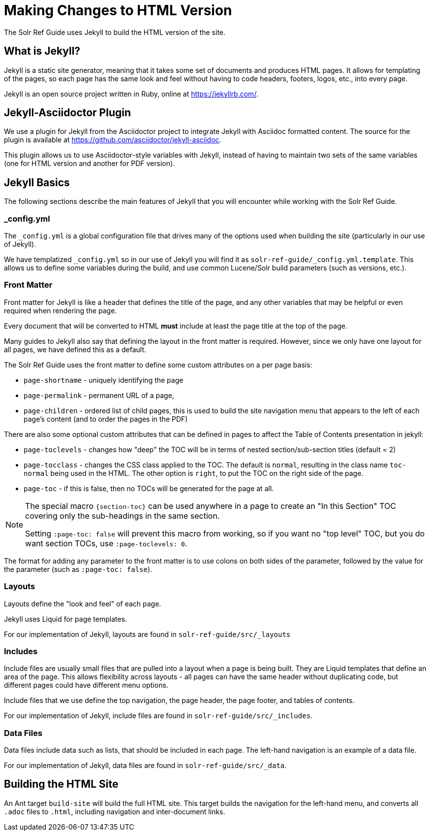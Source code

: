 = Making Changes to HTML Version
// Licensed to the Apache Software Foundation (ASF) under one
// or more contributor license agreements.  See the NOTICE file
// distributed with this work for additional information
// regarding copyright ownership.  The ASF licenses this file
// to you under the Apache License, Version 2.0 (the
// "License"); you may not use this file except in compliance
// with the License.  You may obtain a copy of the License at
//
//   http://www.apache.org/licenses/LICENSE-2.0
//
// Unless required by applicable law or agreed to in writing,
// software distributed under the License is distributed on an
// "AS IS" BASIS, WITHOUT WARRANTIES OR CONDITIONS OF ANY
// KIND, either express or implied.  See the License for the
// specific language governing permissions and limitations
// under the License.

The Solr Ref Guide uses Jekyll to build the HTML version of the site.

== What is Jekyll?

Jekyll is a static site generator, meaning that it takes some set of documents and produces HTML pages. It allows for templating of the pages, so each page has the same look and feel without having to code headers, footers, logos, etc., into every page.

Jekyll is an open source project written in Ruby, online at https://jekyllrb.com/.

== Jekyll-Asciidoctor Plugin
We use a plugin for Jekyll from the Asciidoctor project to integrate Jekyll with Asciidoc formatted content. The source for the plugin is available at https://github.com/asciidoctor/jekyll-asciidoc.

This plugin allows us to use Asciidoctor-style variables with Jekyll, instead of having to maintain two sets of the same variables (one for HTML version and another for PDF version).

== Jekyll Basics

The following sections describe the main features of Jekyll that you will encounter while working with the Solr Ref Guide.

=== _config.yml

The `_config.yml` is a global configuration file that drives many of the options used when building the site (particularly in our use of Jekyll).

We have templatized `_config.yml` so in our use of Jekyll you will find it as `solr-ref-guide/_config.yml.template`. This allows us to define some variables during the build, and use common Lucene/Solr build parameters (such as versions, etc.).

=== Front Matter

Front matter for Jekyll is like a header that defines the title of the page, and any other variables that may be helpful or even required when rendering the page.

Every document that will be converted to HTML *must* include at least the page title at the top of the page.

Many guides to Jekyll also say that defining the layout in the front matter is required. However, since we only have one layout for all pages, we have defined this as a default.

The Solr Ref Guide uses the front matter to define some custom attributes on a per page basis:

* `page-shortname` - uniquely identifying the page
* `page-permalink` - permanent URL of a page,
* `page-children` - ordered list of child pages, this is used to build the site navigation menu that appears to the left of each page's content (and to order the pages in the PDF)

There are also some optional custom attributes that can be defined in pages to affect the Table of Contents presentation in jekyll:

* `page-toclevels` - changes how "deep" the TOC will be in terms of nested section/sub-section titles (default = 2)
* `page-tocclass` - changes the CSS class applied to the TOC. The default is `normal`, resulting in the class name `toc-normal` being used in the HTML. The other option is `right`, to put the TOC on the right side of the page.
* `page-toc` - if this is false, then no TOCs will be generated for the page at all.

[NOTE]
====
The special macro `\{section-toc}` can be used anywhere in a page to create an "In this Section" TOC covering only the sub-headings in the same section.

Setting `:page-toc: false` will prevent this macro from working, so if you want no "top level" TOC, but you do want section TOCs, use `:page-toclevels: 0`.
====

The format for adding any parameter to the front matter is to use colons on both sides of the parameter, followed by the value for the parameter (such as `:page-toc: false`).

=== Layouts

Layouts define the "look and feel" of each page.

Jekyll uses Liquid for page templates.

For our implementation of Jekyll, layouts are found in `solr-ref-guide/src/_layouts`

=== Includes

Include files are usually small files that are pulled into a layout when a page is being built. They are Liquid templates that define an area of the page. This allows flexibility across layouts - all pages can have the same header without duplicating code, but different pages could have different menu options.

Include files that we use define the top navigation, the page header, the page footer, and tables of contents.

For our implementation of Jekyll, include files are found in `solr-ref-guide/src/_includes`.

=== Data Files

Data files include data such as lists, that should be included in each page. The left-hand navigation is an example of a data file.

For our implementation of Jekyll, data files are found in `solr-ref-guide/src/_data`.

== Building the HTML Site

An Ant target `build-site` will build the full HTML site. This target builds the navigation for the left-hand menu, and converts all `.adoc` files to `.html`, including navigation and inter-document links.
